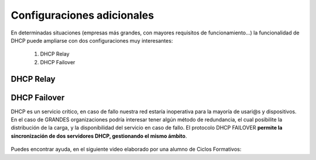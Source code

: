 Configuraciones adicionales
=============================

En determinadas situaciones (empresas más grandes, con mayores requisitos de funcionamiento...) la funcionalidad de DHCP puede ampliarse con dos configuraciones muy interesantes:

  1. DHCP Relay
  2. DHCP Failover

DHCP Relay
-----------

.. raw:: html

    <p>
    Esta configuración consiste básicamente en la puesta en marcha de un <b>AGENTE</b> que básicamente lo que permite es actuar como un intermediario(proxy) del servicio DHCP, recibiendo peticiones al levantar máquinas, y delegando a un servidor DHCP real la tarea de asignar la configuración IP de los clientes de distintas redes, en un esquema similar a la siguiente imagen <sup id="fnref:note1"><a class="footnote-ref" href="#fn:note1" role="doc-noteref">1</a></sup>:
    </p>


.. raw:: html

      <div style="text-align:center;">
      <a title="Rel" href="https://bytelearning.blogspot.com/2016/08/como-crear-un-dhcp-relay-en-linux.html"><img width="512" alt="DHCP Relay" src="https://4.bp.blogspot.com/-rA3kiCPJBMk/V578DoqT5rI/AAAAAAAAGXc/sXiD6rSCUzIgyfzppzpTf7KfcGNhGu98gCLcB/s1600/Diagrama.png"></a>
      </div>

DHCP Failover
--------------

DHCP es un servicio crítico, en caso de fallo nuestra red estaría inoperativa para la mayoría de usari@s y dispositivos. En el caso de GRANDES organizaciones podría interesar tener algún método de redundancia, el cual posibilite la distribución de la carga, y la disponibilidad del servicio en caso de fallo. El protocolo DHCP FAILOVER **permite la sincronización de dos servidores DHCP, gestionando el mismo ámbito**.

    .. image:: img/dhcpFailover.png
              :width: 600 px
              :alt: Esquema DHCP Failover
              :align: center

Puedes encontrar ayuda, en el siguiente video elaborado por una alumno de Ciclos Formativos:

.. raw:: html

        <iframe width="250" style="display:block; margin-left:auto; margin-right:auto;"src="https://www.youtube.com/embed/RmYv8ssRL7E" frameborder="0" allow="accelerometer; autoplay; clipboard-write; encrypted-media; gyroscope; picture-in-picture" allowfullscreen></iframe></br>


.. raw:: html

   <div class="footnotes">
       <hr />
       <ol>
           <li class="footnote" id="fn:note1">
               <p>
                   <b>Fuente:</b> <a href="https://bytelearning.blogspot.com/2016/08/como-crear-un-dhcp-relay-en-linux.html" target="_blank">Cómo crear un DHCP relay en Linux </a> <a class="footnote-backref" rev="footnote" href="#fnref:note1">&#8617;</a>
               </p>
           </li>
       </ol>
   </div>
